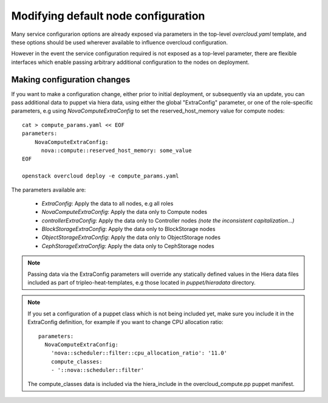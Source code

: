 .. _node_config:

Modifying default node configuration
====================================

Many service configurarion options are already exposed via parameters in the
top-level `overcloud.yaml` template, and these options should
be used wherever available to influence overcloud configuration.

However in the event the service configuration required is not exposed
as a top-level parameter, there are flexible interfaces which enable passing
arbitrary additional configuration to the nodes on deployment.

Making configuration changes
----------------------------

If you want to make a configuration change, either prior to initial deployment,
or subsequently via an update, you can pass additional data to puppet via hiera
data, using either the global "ExtraConfig" parameter, or one of the role-specific
parameters, e.g using `NovaComputeExtraConfig` to set the reserved_host_memory
value for compute nodes::


    cat > compute_params.yaml << EOF
    parameters:
        NovaComputeExtraConfig:
          nova::compute::reserved_host_memory: some_value
    EOF

    openstack overcloud deploy -e compute_params.yaml

The parameters available are:

  * `ExtraConfig`: Apply the data to all nodes, e.g all roles
  * `NovaComputeExtraConfig`: Apply the data only to Compute nodes
  * `controllerExtraConfig`: Apply the data only to Controller nodes *(note the inconsistent capitalization...)*
  * `BlockStorageExtraConfig`: Apply the data only to BlockStorage nodes
  * `ObjectStorageExtraConfig`: Apply the data only to ObjectStorage nodes
  * `CephStorageExtraConfig`: Apply the data only to CephStorage nodes

.. note::

    Passing data via the ExtraConfig parameters will override any statically
    defined values in the Hiera data files included as part of tripleo-heat-templates,
    e.g those located in `puppet/hieradata` directory.

.. note::

    If you set a configuration of a puppet class which is not being included
    yet, make sure you include it in the ExtraConfig definition, for example
    if you want to change CPU allocation ratio::

       parameters:
         NovaComputeExtraConfig:
           'nova::scheduler::filter::cpu_allocation_ratio': '11.0'
           compute_classes:
           - '::nova::scheduler::filter'

    The compute_classes data is included via the hiera_include in the
    overcloud_compute.pp puppet manifest.
